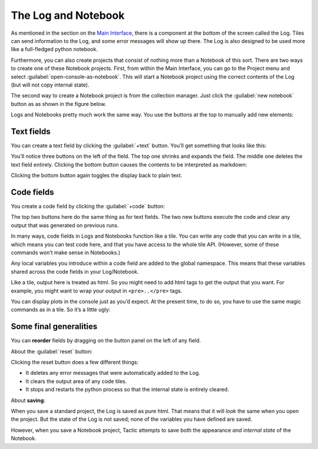 The Log and Notebook
====================

As mentioned in the section on the `Main Interface <Main-interface.html>`__,
there is a component at the bottom of the screen called the Log. Tiles
can send information to the Log, and some error messages will show up
there. The Log is also designed to be used more like a full-fledged
python notebook.

Furthermore, you can also create projects that consist of nothing more
than a Notebook of this sort. There are two ways to create one of these
Notebook projects. First, from within the Main Interface, you can go to
the Project menu and select :guilabel:`open-console-as-notebook`. This will
start a Notebook project using the correct contents of the Log (but will
not copy internal state).

The second way to create a Notebook project is from the collection
manager. Just click the :guilabel:`new notebook` button as as shown in the figure
below.

|image0|

Logs and Notebooks pretty much work the same way. You use the buttons at
the top to manually add new elements:

|image1|

Text fields
-----------

You can create a text field by clicking the :guilabel:`+text` button. You’ll get
something that looks like this:

|image2|

You’ll notice three buttons on the left of the field. The top one
shrinks and expands the field. The middle one deletes the text field
entirely. Clicking the bottom button causes the contents to be
interpreted as markdown:

|image3|

Clicking the bottom button again toggles the display back to plain text.

Code fields
-----------

You create a code field by clicking the :guilabel:`+code` button:

|image4|

The top two buttons here do the same thing as for text fields. The two
new buttons execute the code and clear any output that was generated on
previous runs.

In many ways, code fields in Logs and Notebooks function like a tile.
You can write any code that you can write in a tile, which means you can
test code here, and that you have access to the whole tile API.
(However, some of these commands won’t make sense in Notebooks.)

Any local variables you introduce within a code field are added to the
global namespace. This means that these variables shared across the code
fields in your Log/Notebook.

Like a tile, output here is treated as html. So you might need to add
html tags to get the output that you want. For example, you might want
to wrap your output in ``<pre>..</pre>`` tags.

You can display plots in the console just as you’d expect. At the
present time, to do so, you have to use the same magic commands as in a
tile. So it’s a little ugly:

|image5|

Some final generalities
-----------------------

You can **reorder** fields by dragging on the button panel on the left
of any field.

About the :guilabel:`reset` button:

Clicking the reset button does a few different things:

-  It deletes any error messages that were automatically added to the
   Log.
-  It clears the output area of any code tiles.
-  It stops and restarts the python process so that the internal state
   is entirely cleared.

About **saving**:

When you save a standard project, the Log is saved as pure html. That
means that it will *look* the same when you open the project. But the
state of the Log is not saved; none of the variables you have defined
are saved.

However, when you save a Notebook project, Tactic attempts to save both
the appearance *and internal state* of the Notebook.

.. |image0| image:: imgs/663fd636.png
.. |image1| image:: imgs/e64e7678.png
.. |image2| image:: imgs/06ca6226.png
.. |image3| image:: imgs/a6aa511c.png
.. |image4| image:: imgs/55cbd9bd.png
.. |image5| image:: imgs/59bba4c7.png

